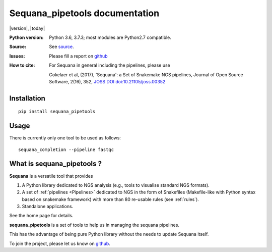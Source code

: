 Sequana_pipetools documentation
##########################################

|version|, |today|


.. raw:: html

    <div style="width:80%"><p>

    <a href="https://pypi.python.org/pypi/sequana_pipetools">
    <img src="https://badge.fury.io/py/sequana_pipetools.svg"></a>

    <a href="https://travis-ci.org/sequana/sequana_pipetools">
    <img src="https://travis-ci.org/sequana/sequana_pipetools.svg?branch=master"></a>

    <a href="https://coveralls.io/github/sequana/sequana_pipetools?branch=master">
    <img src="https://coveralls.io/repos/github/sequana/sequana_pipetools/badge.svg?branch=master"></a>

    <a href="http://joss.theoj.org/papers/10.21105/joss.00352">
    <img src="http://joss.theoj.org/papers/10.21105/joss.00352/status.svg"></a>

    </p>
    </div>


:Python version: Python 3.6, 3.7.3; most modules are Python2.7 compatible.
:Source: See  `source <https://github.com/sequana/sequana/>`_.
:Issues: Please fill a report on `github <https://github.com/sequana/sequana/issues>`_
:How to cite: For Sequana in general including the pipelines, please use

    Cokelaer et al, (2017), 'Sequana': a Set of Snakemake NGS pipelines, Journal of
    Open Source Software, 2(16), 352, `JOSS DOI doi:10.21105/joss.00352 <http://www.doi2bib.org/bib/10.21105%2Fjoss.00352>`_

Installation
============

::

    pip install sequana_pipetools

Usage
======

There is currently only one tool to be used as follows::

    sequana_completion --pipeline fastqc



What is sequana_pipetools ?
============================

**Sequana** is a versatile tool that provides 

#. A Python library dedicated to NGS analysis (e.g., tools to visualise standard NGS formats).
#. A set of :ref:`pipelines <Pipelines>` dedicated to NGS in the form of Snakefiles
   (Makefile-like with Python syntax based on snakemake framework) with more
   than 80 re-usable rules (see :ref:`rules`).
#. Standalone applications.

See the home page for details.

**sequana_pipetools** is a set of tools to help us in managing the sequana pipelines.

This has the advantage of being pure Python library without the needs to update
Sequana itself.

To join the project, please let us know on `github <https://github.com/sequana/sequana/issues/306>`_.


    


